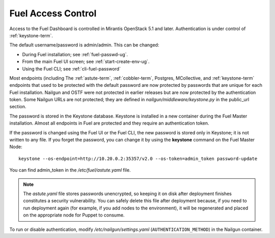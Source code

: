 
.. _fuel-passwd-ops:

Fuel Access Control
===================

Access to the Fuel Dashboard is controlled
in Mirantis OpenStack 5.1 and later.
Authentication is under control of :ref:`keystone-term`.

The default username/password is admin/admin.
This can be changed:

- During Fuel installation; see :ref:`fuel-passwd-ug`.

- From the main Fuel UI screen; see :ref:`start-create-env-ug`.

- Using the Fuel CLI; see :ref:`cli-fuel-password`

Most endpoints (including
The :ref:`astute-term`, :ref:`cobbler-term`,
Postgres, MCollective, and :ref:`keystone-term` endpoints
that used to be protected with the default password
are now protected by passwords
that are unique for each Fuel installation.
Nailgun and OSTF were not protected in earlier releases
but are now protected by the authentication token.
Some Nailgun URLs are not protected;
they are defined in *nailgun/middleware/keystone.py* in the public_url section.

The password is stored in the Keystone database.
Keystone is installed in a new container
during the Fuel Master installation.
Almost all endpoints in Fuel are protected
and they require an authentication token.

If the password is changed using the Fuel UI or the Fuel CLI,
the new password is stored only in Keystone;
it is not written to any file.
If you forget the password,
you can change it
by using the **keystone** command on the Fuel Master Node:

::

  keystone --os-endpoint=http://10.20.0.2:35357/v2.0 --os-token=admin_token password-update


You can find admin_token in the */etc/fuel/astute.yaml* file.

.. note::
   The *astute.yaml* file stores passwords unencrypted,
   so keeping it on disk after deployment finishes
   constitutes a security vulnerability.
   You can safely delete this file after deployment because,
   if you need to run deployment again
   (for example, if you add nodes to the environment),
   it will be regenerated and placed on the appropriate node
   for Puppet to consume.

To run or disable authentication,
modify */etc/nailgun/settings.yaml* (``AUTHENTICATION_METHOD``)
in the Nailgun container.

